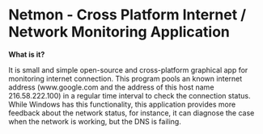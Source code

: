 * Netmon - Cross Platform Internet / Network Monitoring Application 

*What is it?*

It is small and simple open-source and cross-platform graphical app
for monitoring internet connection. This program pools an known
internet address (www.google.com and the address of this host name
216.58.222.100) in a regular time interval to check the connection
status. While Windows has this functionality, this application
provides more feedback about the network status, for instance, it can
diagnose the case when the network is working, but the DNS is failing.



